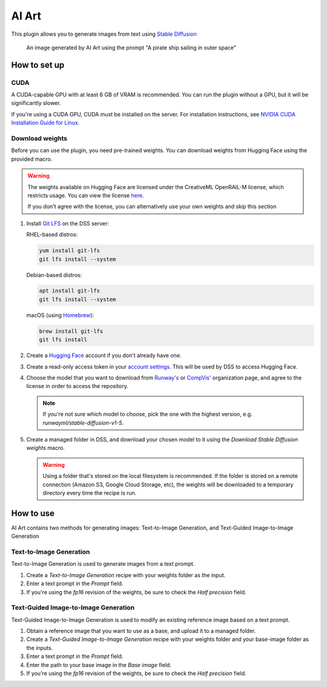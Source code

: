 AI Art
%%%%%%

.. TODO: add images to the instructions

This plugin allows you to generate images from text using
`Stable Diffusion <stable-diffusion-wiki_>`_

.. figure:: /_static/pirate-ship.png
   :alt: A pirate ship sailing in outer space

   An image generated by AI Art using the prompt "A pirate ship sailing in outer
   space"

How to set up
=============

CUDA
----
A CUDA-capable GPU with at least 6 GB of VRAM is recommended.
You can run the plugin without a GPU, but it will be significantly slower.

If you're using a CUDA GPU, CUDA must be installed on the server. For
installation instructions, see
`NVIDIA CUDA Installation Guide for Linux <cuda-install-guide_>`_.

Download weights
----------------
Before you can use the plugin, you need pre-trained weights. You can download
weights from Hugging Face using the provided macro.

.. warning::
   The weights available on Hugging Face are licensed under the CreativeML
   OpenRAIL-M license, which restricts usage. You can view the license
   `here <compvis-license_>`_.

   If you don't agree with the license, you can alternatively use your own
   weights and skip this section

#.  Install `Git LFS <git-lfs_>`_ on the DSS server:

    RHEL-based distros:

    .. code-block:: bash

       yum install git-lfs
       git lfs install --system

    Debian-based distros:

    .. code-block:: bash

       apt install git-lfs
       git lfs install --system

    macOS (using `Homebrew <homebrew_>`_):

    .. code-block:: bash

       brew install git-lfs
       git lfs install

#.  Create a `Hugging Face <hugging-face-sign-up_>`_ account if you don't
    already have one.

#.  Create a read-only access token in your
    `account settings <hugging-face-token-settings_>`_. This will be used by DSS
    to access Hugging Face.

#.  Choose the model that you want to download from `Runway's <runway-org_>`_ or
    `CompVis' <compvis-org_>`_ organization page, and agree to the license in
    order to access the repository.

    .. note::
       If you're not sure which model to choose, pick the one with the highest
       version, e.g. *runwayml/stable-diffusion-v1-5*.

#.  Create a managed folder in DSS, and download your chosen model to it using
    the *Download Stable Diffusion weights* macro.

    .. warning::
       Using a folder that's stored on the local filesystem is recommended. If
       the folder is stored on a remote connection (Amazon S3, Google Cloud
       Storage, etc), the weights will be downloaded to a temporary directory
       every time the recipe is run.

How to use
==========
AI Art contains two methods for generating images: Text-to-Image Generation, and
Text-Guided Image-to-Image Generation

Text-to-Image Generation
------------------------
Text-to-Image Generation is used to generate images from a text prompt.

.. image:: /_static/text-to-image.png
   :alt: Diagram showing how Text-to-Image Generation works

#.  Create a *Text-to-Image Generation* recipe with your weights folder as the
    input.

#.  Enter a text prompt in the *Prompt* field.

#.  If you're using the *fp16* revision of the weights, be sure to check the
    *Half precision* field.

Text-Guided Image-to-Image Generation
-------------------------------------
Text-Guided Image-to-Image Generation is used to modify an existing reference
image based on a text prompt.

.. image:: /_static/text-guided-image-to-image.png
   :alt: Diagram showing how Text-Guided Image-to-Image Generation works

#.  Obtain a reference image that you want to use as a base, and upload it to a
    managed folder.

#.  Create a *Text-Guided Image-to-Image Generation* recipe with your weights
    folder and your base-image folder as the inputs.

#.  Enter a text prompt in the *Prompt* field.

#.  Enter the path to your base image in the *Base image* field.

#.  If you're using the *fp16* revision of the weights, be sure to check the
    *Half precision* field.


.. _hugging-face-sign-up: https://huggingface.co/join
.. _hugging-face-token-settings: https://huggingface.co/settings/tokens
.. _runway-org: https://huggingface.co/runwayml
.. _compvis-org: https://huggingface.co/CompVis
.. _compvis-license: https://huggingface.co/spaces/CompVis/stable-diffusion-license
.. _git-lfs: https://git-lfs.github.com/
.. _stable-diffusion-wiki: https://en.wikipedia.org/wiki/Stable_Diffusion
.. _homebrew: https://brew.sh/
.. _cuda-install-guide: https://docs.nvidia.com/cuda/cuda-installation-guide-linux/index.html
